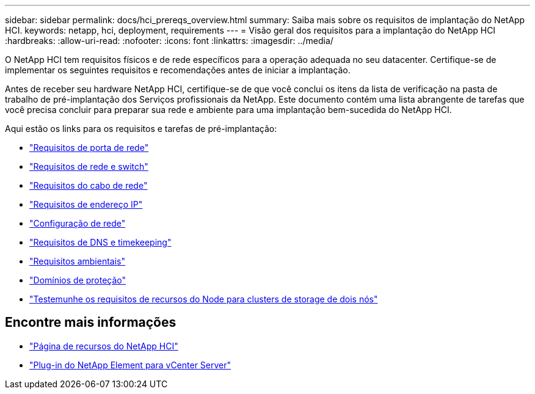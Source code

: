 ---
sidebar: sidebar 
permalink: docs/hci_prereqs_overview.html 
summary: Saiba mais sobre os requisitos de implantação do NetApp HCI. 
keywords: netapp, hci, deployment, requirements 
---
= Visão geral dos requisitos para a implantação do NetApp HCI
:hardbreaks:
:allow-uri-read: 
:nofooter: 
:icons: font
:linkattrs: 
:imagesdir: ../media/


[role="lead"]
O NetApp HCI tem requisitos físicos e de rede específicos para a operação adequada no seu datacenter. Certifique-se de implementar os seguintes requisitos e recomendações antes de iniciar a implantação.

Antes de receber seu hardware NetApp HCI, certifique-se de que você conclui os itens da lista de verificação na pasta de trabalho de pré-implantação dos Serviços profissionais da NetApp. Este documento contém uma lista abrangente de tarefas que você precisa concluir para preparar sua rede e ambiente para uma implantação bem-sucedida do NetApp HCI.

Aqui estão os links para os requisitos e tarefas de pré-implantação:

* link:hci_prereqs_required_network_ports.html["Requisitos de porta de rede"]
* link:hci_prereqs_network_switch.html["Requisitos de rede e switch"]
* link:hci_prereqs_network_cables.html["Requisitos do cabo de rede"]
* link:hci_prereqs_ip_address.html["Requisitos de endereço IP"]
* link:hci_prereqs_network_configuration.html["Configuração de rede"]
* link:hci_prereqs_timekeeping.html["Requisitos de DNS e timekeeping"]
* link:hci_prereqs_environmental.html["Requisitos ambientais"]
* link:hci_prereqs_protection_domains.html["Domínios de proteção"]
* link:hci_prereqs_witness_nodes.html["Testemunhe os requisitos de recursos do Node para clusters de storage de dois nós"]


[discrete]
== Encontre mais informações

* https://www.netapp.com/hybrid-cloud/hci-documentation/["Página de recursos do NetApp HCI"^]
* https://docs.netapp.com/us-en/vcp/index.html["Plug-in do NetApp Element para vCenter Server"^]

